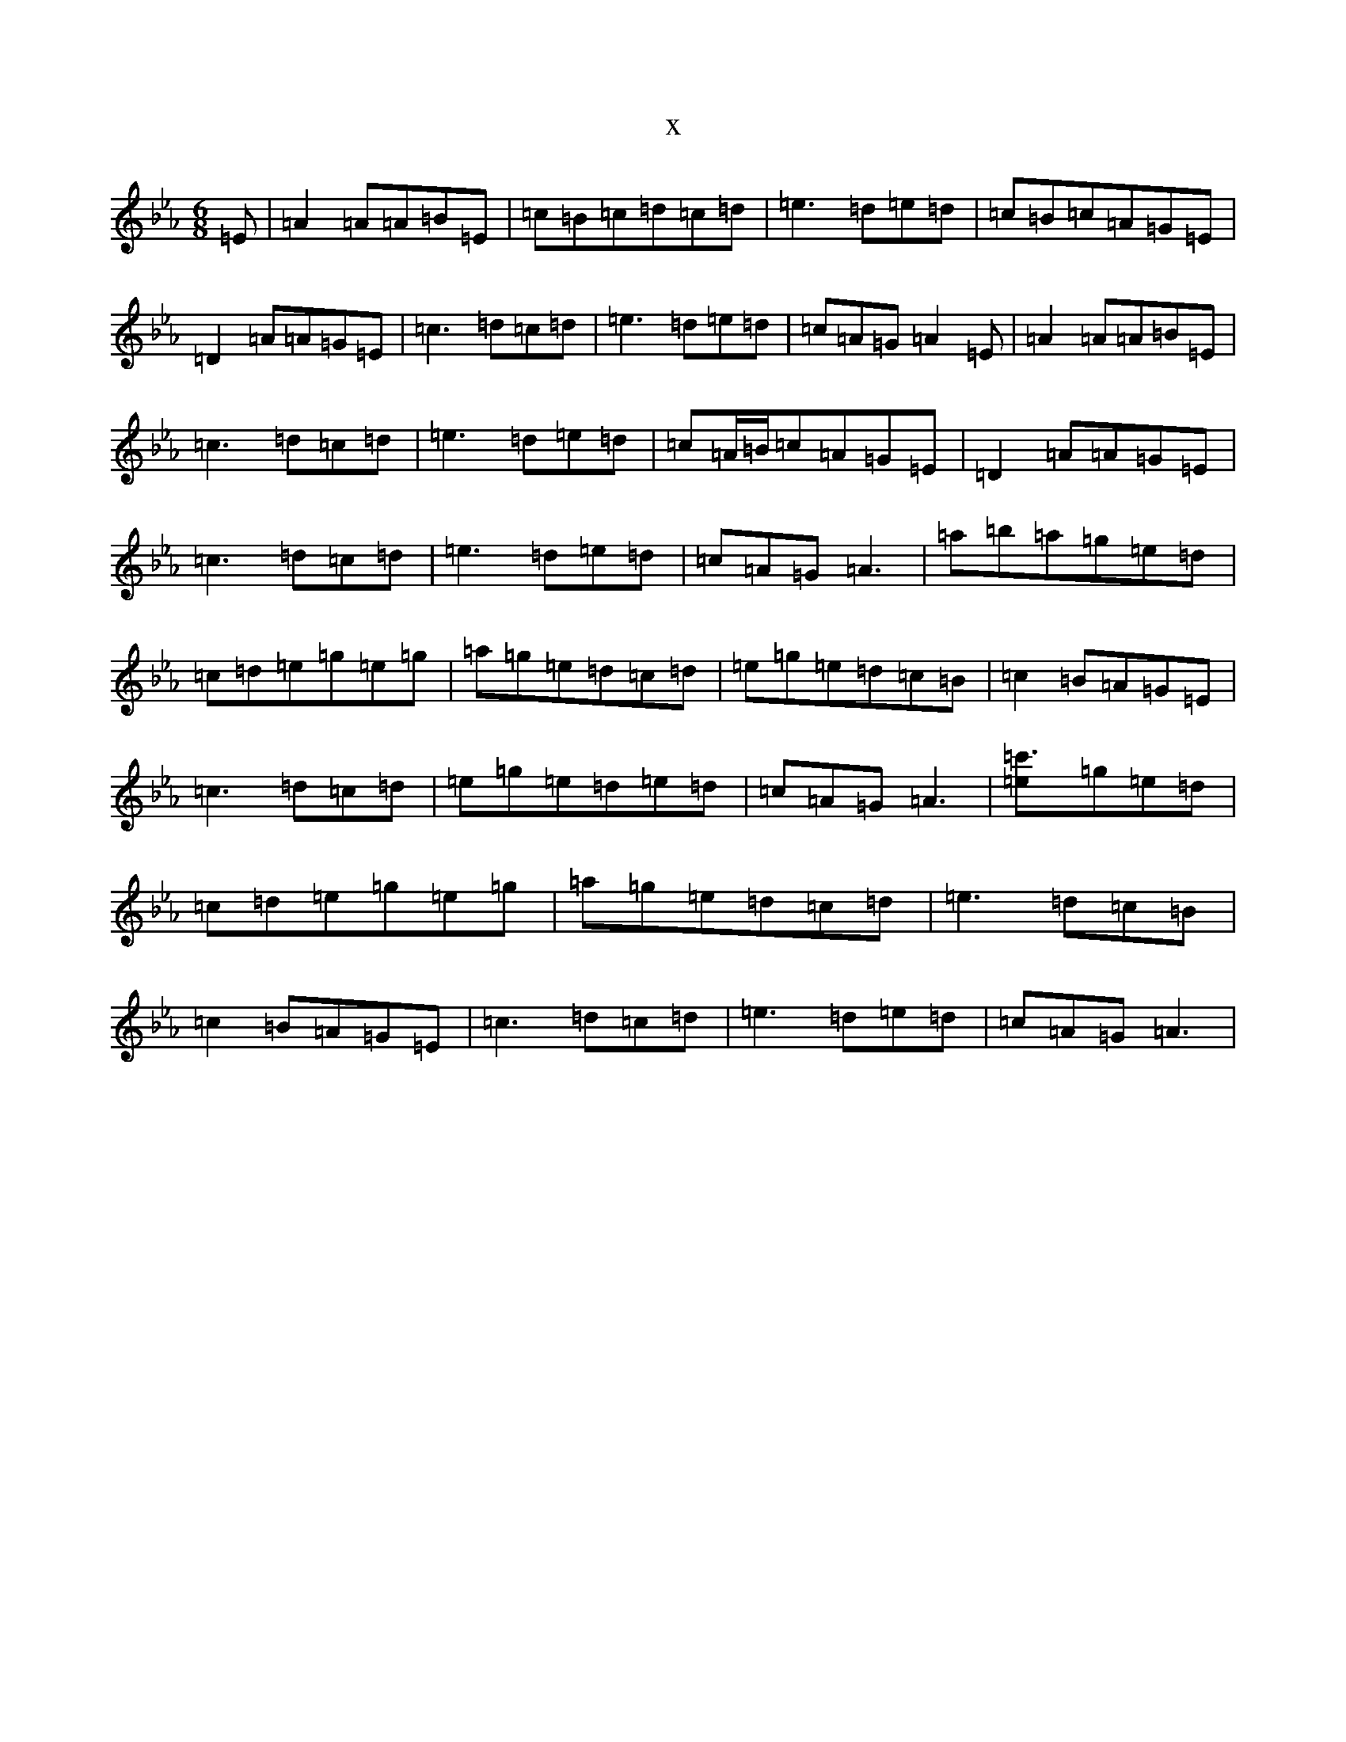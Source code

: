 X:16173
T:x
L:1/8
M:6/8
K: C minor
=E|=A2=A=A=B=E|=c=B=c=d=c=d|=e3=d=e=d|=c=B=c=A=G=E|=D2=A=A=G=E|=c3=d=c=d|=e3=d=e=d|=c=A=G=A2=E|=A2=A=A=B=E|=c3=d=c=d|=e3=d=e=d|=c=A/2=B/2=c=A=G=E|=D2=A=A=G=E|=c3=d=c=d|=e3=d=e=d|=c=A=G=A3|=a=b=a=g=e=d|=c=d=e=g=e=g|=a=g=e=d=c=d|=e=g=e=d=c=B|=c2=B=A=G=E|=c3=d=c=d|=e=g=e=d=e=d|=c=A=G=A3|[=c'3=e]=g=e=d|=c=d=e=g=e=g|=a=g=e=d=c=d|=e3=d=c=B|=c2=B=A=G=E|=c3=d=c=d|=e3=d=e=d|=c=A=G=A3|